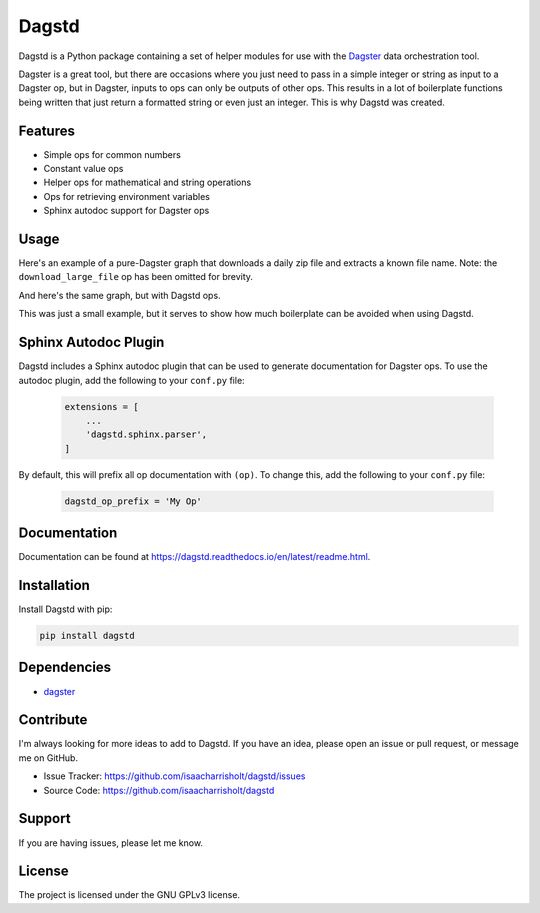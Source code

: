 Dagstd
======

Dagstd is a Python package containing a set of helper modules for use with
the `Dagster <https://dagster.io>`_ data orchestration tool.

Dagster is a great tool, but there are occasions where you just need to pass in
a simple integer or string as input to a Dagster op, but in Dagster, inputs to
ops can only be outputs of other ops. This results in a lot of boilerplate
functions being written that just return a formatted string or even just an
integer. This is why Dagstd was created.

Features
--------

- Simple ops for common numbers
- Constant value ops
- Helper ops for mathematical and string operations
- Ops for retrieving environment variables
- Sphinx autodoc support for Dagster ops

Usage
-----

Here's an example of a pure-Dagster graph that downloads a daily zip file and
extracts a known file name. Note: the ``download_large_file`` op has been
omitted for brevity.

.. code-block:: python
    :linenos:

    import zipfile

    from datetime import datetime

    from dagster import op, job


    @op
    def get_todays_date() -> str:
        return datetime.today().strftime()


    @op
    def five() -> int:
        return 5


    @op
    def get_download_file_url(date: str) -> str:
        return f'https://example.com/{date}.csv'


    @op
    def get_nth_file_name(n: int) -> str:
        return f'file_{n:02}.txt'


    @op
    def extract_file_from_zip(context, zip_path: str, file_name: str) -> str:
        with zipfile.ZipFile(zip_path) as zip_file:
            with(f'/tmp/{file_name}', 'wb') as f:
                f.write(zip_file.read(file_name))
            context.log.info(f'Extracted {file_name} from {zip_path}')
            return f'/tmp/{file_name}'


    @job
    def process_data():
        date = get_todays_date()
        url = get_download_file_url(date)
        zip_path = download_large_file(url)

        file_name = get_nth_file_name(five())
        file_path = extract_file_from_zip(zip_path, file_name)



And here's the same graph, but with Dagstd ops.

.. code-block:: python
    :linenos:

    import zipfile

    from datetime import datetime

    from dagster import op, job
    from dagstd.constants import Constant, Five
    from dagstd.operations import fmt


    @op
    def get_todays_date_string() -> str:
        return datetime.today().strftime("%Y-%m-%d")


    @op
    def extract_file_from_zip(context, zip_path: str, file_name: str) -> str:
        with zipfile.ZipFile(zip_path) as zip_file:
            with(f'/tmp/{file_name}', 'wb') as f:
                f.write(zip_file.read(file_name))
            context.log.info(f'Extracted {file_name} from {zip_path}')
            return f'/tmp/{file_name}'


    @job
    def process_data():
        date = get_todays_date_string()
        url = fmt(Constant('https://example.com/{}.csv'), [date])
        zip_path = download_large_file(url)

        file_name = fmt(Constant('file_{}.txt'), [Five()])
        file_path = extract_file_from_zip(zip_path, file_name)

This was just a small example, but it serves to show how much boilerplate can
be avoided when using Dagstd.

Sphinx Autodoc Plugin
---------------------

Dagstd includes a Sphinx autodoc plugin that can be used to generate
documentation for Dagster ops. To use the autodoc plugin, add the following
to your ``conf.py`` file:

    .. code-block:: python

        extensions = [
            ...
            'dagstd.sphinx.parser',
        ]

By default, this will prefix all op documentation with ``(op)``. To change
this, add the following to your ``conf.py`` file:

    .. code-block:: python

        dagstd_op_prefix = 'My Op'

Documentation
-------------

Documentation can be found at
https://dagstd.readthedocs.io/en/latest/readme.html.

Installation
------------

Install Dagstd with pip:

.. code-block:: bash

    pip install dagstd

Dependencies
------------

- `dagster <https://pypi.org/project/dagster/>`_

Contribute
----------

I'm always looking for more ideas to add to Dagstd. If you have an idea, please
open an issue or pull request, or message me on GitHub.

- Issue Tracker: https://github.com/isaacharrisholt/dagstd/issues
- Source Code: https://github.com/isaacharrisholt/dagstd

Support
-------

If you are having issues, please let me know.

License
-------

The project is licensed under the GNU GPLv3 license.